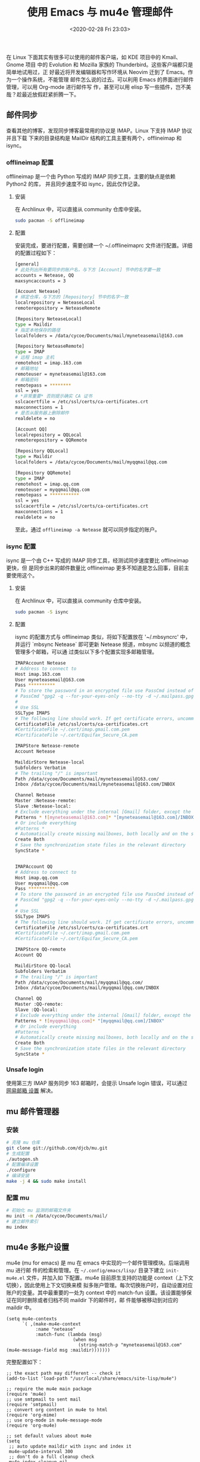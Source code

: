 #+TITLE: 使用 Emacs 与 mu4e 管理邮件
#+DATE: <2020-02-28 Fri 23:03>
#+LAYOUT: post
#+CATEGORIES: Linux, Emacs
#+TAGS: Emacs, Linux, mu4e, mail

 在 Linux 下面其实有很多可以使用的邮件客户端，如 KDE 项目中的 Kmail、Gnome 项目
 中的 Evolution 和 Mozilla 家族的 Thunderbird。这些客户端都只是简单地试用过，正
 好最近将开发编辑器和写作环境从 Neovim 迁到了 Emacs。作为一个操作系统，不能管理
 邮件怎么说的过去。可以利用 Emacs 的界面进行邮件管理，可以用 Org-mode 进行邮件写
 作，甚至可以用 elisp 写一些插件，岂不美哉？趁最近放假赶紧折腾一下。
 
#+HTML: <!-- more -->

** 邮件同步
查看其他的博客，发现同步博客最常用的协议是 IMAP。Linux 下支持 IMAP 协议并且下载
下来的目录结构是 MailDir 结构的工具主要有两个，offlineimap 和 isync。
*** offlineimap 配置
offlineimap 是一个由 Python 写成的 IMAP 同步工具，主要的缺点是依赖 Python2 的库，
并且同步速度不如 isync，因此仅作记录。
**** 安装
在 Archlinux 中，可以直接从 community 仓库中安装。
#+begin_src sh
  sudo pacman -S offlineimap
#+end_src
**** 配置
安装完成，要进行配置，需要创建一个 ~/.offlineimaprc 文件进行配置。详细的配置过程如下： 
#+begin_src bash
  [general]
  # 此处列出所有要同步的账户名，与下方 [Account] 节中的名字要一致
  accounts = Netease, QQ
  maxsyncaccounts = 3

  [Account Netease]
  # 绑定仓库，与下方的 [Repository] 节中的名字一致
  localrepository = NeteaseLocal
  remoterepository = NeteaseRemote

  [Repository NeteaseLocal]
  type = Maildir
  # 指定本地保存的路径
  localfolders = /data/cycoe/Documents/mail/myneteasemail@163.com

  [Repository NeteaseRemote]
  type = IMAP
  # 远程 imap 主机
  remotehost = imap.163.com
  # 邮箱地址
  remoteuser = myneteasemail@163.com
  # 邮箱密码
  remotepass = ********
  ssl = yes
  # *非常重要* 否则提示确实 CA 证书
  sslcacertfile = /etc/ssl/certs/ca-certificates.crt
  maxconnections = 1
  # 是否从服务器上删除邮件
  realdelete = no

  [Account QQ]
  localrepository = QQLocal
  remoterepository = QQRemote

  [Repository QQLocal]
  type = Maildir
  localfolders = /data/cycoe/Documents/mail/myqqmail@qq.com

  [Repository QQRemote]
  type = IMAP
  remotehost = imap.qq.com
  remoteuser = myqqmail@qq.com
  remotepass = ***********
  ssl = yes
  sslcacertfile = /etc/ssl/certs/ca-certificates.crt
  maxconnections = 1
  realdelete = no
#+end_src
至此，通过 =offlineimap -a Netease= 就可以同步指定的账户。
*** isync 配置
isync 是一个由 C++ 写成的 IMAP 同步工具，经测试同步速度要比 offlineimap 更快，但
是同步出来的邮件数量比 offlineimap 更多不知道是怎么回事，目前主要使用这个。
**** 安装
在 Archlinux 中，可以直接从 community 仓库中安装。
#+begin_src sh
  sudo pacman -S isync
#+end_src
**** 配置
isync 的配置方式与 offlineimap 类似，将如下配置放在 '~/.mbsyncrc' 中，并运行
`mbsync Netease` 即可更新 Netease 频道，mbsync 以频道的概念管理多个邮箱，可以通
过类似以下多个配置实现多邮箱管理。
#+begin_src bash
  IMAPAccount Netease
  # Address to connect to
  Host imap.163.com
  User myneteasemail@163.com
  Pass **********
  # To store the password in an encrypted file use PassCmd instead of Pass
  # PassCmd "gpg2 -q --for-your-eyes-only --no-tty -d ~/.mailpass.gpg"
  #
  # Use SSL
  SSLType IMAPS
  # The following line should work. If get certificate errors, uncomment the two following lines and read the "Troubleshooting" section.
  CertificateFile /etc/ssl/certs/ca-certificates.crt
  #CertificateFile ~/.cert/imap.gmail.com.pem
  #CertificateFile ~/.cert/Equifax_Secure_CA.pem

  IMAPStore Netease-remote
  Account Netease

  MaildirStore Netease-local
  Subfolders Verbatim
  # The trailing "/" is important
  Path /data/cycoe/Documents/mail/myneteasemail@163.com/
  Inbox /data/cycoe/Documents/mail/myneteasemail@163.com/INBOX

  Channel Netease
  Master :Netease-remote:
  Slave :Netease-local:
  # Exclude everything under the internal [Gmail] folder, except the interesting folders
  Patterns * ![myneteasemail@163.com]* "[myneteasemail@163.com]/INBOX"
  # Or include everything
  #Patterns *
  # Automatically create missing mailboxes, both locally and on the server
  Create Both
  # Save the synchronization state files in the relevant directory
  SyncState *


  IMAPAccount QQ
  # Address to connect to
  Host imap.qq.com
  User myqqmail@qq.com
  Pass **********
  # To store the password in an encrypted file use PassCmd instead of Pass
  # PassCmd "gpg2 -q --for-your-eyes-only --no-tty -d ~/.mailpass.gpg"
  #
  # Use SSL
  SSLType IMAPS
  # The following line should work. If get certificate errors, uncomment the two following lines and read the "Troubleshooting" section.
  CertificateFile /etc/ssl/certs/ca-certificates.crt
  #CertificateFile ~/.cert/imap.gmail.com.pem
  #CertificateFile ~/.cert/Equifax_Secure_CA.pem

  IMAPStore QQ-remote
  Account QQ

  MaildirStore QQ-local
  Subfolders Verbatim
  # The trailing "/" is important
  Path /data/cycoe/Documents/mail/myqqmail@qq.com/
  Inbox /data/cycoe/Documents/mail/myqqmail@qq.com/INBOX

  Channel QQ
  Master :QQ-remote:
  Slave :QQ-local:
  # Exclude everything under the internal [Gmail] folder, except the interesting folders
  Patterns * ![myqqmail@qq.com]* "[myqqmail@qq.com]/INBOX"
  # Or include everything
  #Patterns *
  # Automatically create missing mailboxes, both locally and on the server
  Create Both
  # Save the synchronization state files in the relevant directory
  SyncState *
#+end_src
*** Unsafe login
使用第三方 IMAP 服务同步 163 邮箱时，会提示 Unsafe login 错误，可以通过 [[http://config.mail.163.com/settings/imap/index.jsp?uid=xxxxxx@163.com][网易邮箱
设置]] 解决。

** mu 邮件管理器
*** 安装
#+begin_src bash
  # 克隆 mu 仓库
  git clone git://github.com/djcb/mu.git
  # 生成配置
  ./autogen.sh
  # 配置编译设置
  ./configure
  # 编译安装
  make -j 4 && sudo make install
#+end_src
*** 配置 mu
#+begin_src bash
  # 初始化 mu 监测的邮箱文件夹
  mu init -m /data/cycoe/Documents/mail/
  # 建立邮件索引
  mu index
#+end_src
** mu4e 多账户设置
mu4e (mu for emacs) 是 mu 在 emacs 中实现的一个邮件管理模块。后端调用 mu 进行邮
件的检索和管理。在 =~/.config/emacs/lisp/= 目录下建立 =init-mu4e.el= 文件，并加入如
下配置。mu4e 目前原生支持的功能是 context（上下文切换），因此使用上下文切换来模
拟多账户管理。每次切换账户时，自动设置对应账户的变量。其中最重要的一处为 context
中的 match-fun 设置。该设置能够保证在同时删除或者归档不同 maildir 下的邮件时，邮
件能够被移动到对应的 maildir 中。
#+begin_src elisp
  (setq mu4e-contexts
        `( ,(make-mu4e-context
             :name "netease"
             :match-func (lambda (msg)
                           (when msg
                             (string-match-p "myneteasemail@163.com" (mu4e-message-field msg :maildir)))))))
#+end_src 
完整配置如下：
#+begin_src elisp
  ;; the exact path may different -- check it
  (add-to-list 'load-path "/usr/local/share/emacs/site-lisp/mu4e")

  ;; require the mu4e main package
  (require 'mu4e)
  ;; use smtpmail to sent mail
  (require 'smtpmail)
  ;; convert org content in mu4e to html
  (require 'org-mime)
  ;; use org-mode in mu4e-message-mode
  (require 'org-mu4e)

  ;; set default values about mu4e
  (setq
   ;; auto update maildir with isync and index it
   mu4e-update-interval 300
   ;; don't do a full cleanup check
   mu4e-index-cleanup nil
   ;; don't consider up-to-date dirs
   mu4e-index-lazy-check t
   ;; show images in message mode
   mu4e-view-show-images t
   ;; set the default download dir for attachment
   mu4e-attachment-dir "/data/cycoe/downloads"
   ;; prefer html view
   mu4e-view-prefer-html t
   ;; don't save message to sent messages, gmail/imap takes care of this
   ;; (see the documentation for `mu4e-sent-messages-behavior' if you have
   ;; additional non-gmail addresses and want assign them different
   ;; behavior.)
   mu4e-sent-messages-behavior 'delete
   )

  ;; set default values for sending mails
  (setq
   ;; user agent when send mail
   mail-user-agent 'mu4e-user-agent
   ;; 设置邮件发送方法为 smtpmail
   message-send-mail-function 'smtpmail-send-it
   ;; 根据 from 邮件头使用正确的账户上下文发送 email.
   message-sendmail-envelope-from 'header
   ;; 设置邮箱认证加密方式
   smtpmail-stream-type 'ssl
   ;; don't keep message buffers around
   message-kill-buffer-on-exit t
   )

  ;; some information about me
  (setq
   user-full-name  "Cycoe Joo"
   ;; set a mail address list using when reply a message
   mu4e-user-mail-address-list '("myneteasemail@163.com"
                                 "myqqmail@qq.com")
   mu4e-compose-signature
   (concat
    "Cycoe\n"
    "BLOG https://cycoe.cc\n")
   )

  ;; 该函数基于当前所在的 maildir 来判定所账户上下文。
  ;; (defun mu4e-message-maildir-matches (msg rx)
  ;;   (when rx
  ;;     (if (listp rx)
  ;;         ;; If rx is a list, try each one for a match
  ;;         (or (mu4e-message-maildir-matches msg (car rx))
  ;;             (mu4e-message-maildir-matches msg (cdr rx)))
  ;;       ;; Not a list, check rx
  ;;       (string-match rx (mu4e-message-field msg :maildir)))))

  ;; 设置 mu4e 上下文
  (setq mu4e-contexts
        `( ,(make-mu4e-context
             :name "Netease"
             :enter-func (lambda ()
                           (mu4e-message "Entering Netease context")
                           ;; update index after switch context, otherwise the
                           ;; counting is not updated
                           (mu4e-update-index))
             :leave-func (lambda () (mu4e-message "Leaving Netease context"))
             ;; we match based on the contact-fields of the message
             :match-func (lambda (msg)
                           (when msg
                             (string-match-p "myneteasemail@163.com" (mu4e-message-field msg :maildir))))

             :vars '((user-mail-address             . "myneteasemail@163.com")
                     (mu4e-sent-folder              . "/myneteasemail@163.com/Sent")
                     (mu4e-drafts-folder            . "/myneteasemail@163.com/Drafts")
                     (mu4e-trash-folder             . "/myneteasemail@163.com/Trash")
                     (mu4e-refile-folder            . "/myneteasemail@163.com/Refile")
                     (smtpmail-smtp-user            . "myneteasemail@163.com")
                     (smtpmail-default-smtp-server  . "smtp.163.com")
                     (smtpmail-smtp-server          . "smtp.163.com")
                     (smtpmail-smtp-service         . 994)
                     (mu4e-get-mail-command         . "mbsync Netease")
                     (mu4e-maildir-shortcuts . (("/myneteasemail@163.com/INBOX"   . ?i)
                                                ("/myneteasemail@163.com/Sent"    . ?s)
                                                ("/myneteasemail@163.com/Refile"  . ?r)
                                                ("/myneteasemail@163.com/Trash"   . ?t)
                                                ("/myneteasemail@163.com/Drafts"  . ?d)))
                     (mu4e-bookmarks . ( ("maildir:/myneteasemail@163.com/INBOX AND flag:unread AND NOT flag:trashed"   "Unread messages"        ?u)
                                         ("maildir:/myneteasemail@163.com/INBOX AND date:today..now"                    "Today's messages"       ?t)
                                         ("maildir:/myneteasemail@163.com/INBOX AND date:7d..now"                       "Last 7 days"            ?w)
                                         ("maildir:/myneteasemail@163.com/INBOX AND date:1d..now"                       "Last 1 days"            ?o)
                                         ("maildir:/myneteasemail@163.com/INBOX"                                        "Inbox"                  ?i)
                                         ("maildir:/myneteasemail@163.com/Sent"                                         "Sent"                   ?s)
                                         ("maildir:/myneteasemail@163.com/Refile"                                       "Refile"                 ?r)
                                         ("maildir:/myneteasemail@163.com/Trash"                                        "Trash"                  ?t)
                                         ("maildir:/myneteasemail@163.com/Drafts"                                       "Drafts"                 ?d)
                                         ("maildir:/myneteasemail@163.com/INBOX AND mime:image/*"                       "Messages with images"   ?p)))
                     ))

           ,(make-mu4e-context
             :name "QQ"
             :enter-func (lambda ()
                           (mu4e-message "Switch to the QQ context")
                           (mu4e-update-index))
             :match-func (lambda (msg)
                           (when msg
                             (string-match-p "myqqmail@qq.com" (mu4e-message-field msg :maildir))))

             :vars '((user-mail-address             . "myqqmail@qq.com")
                     (mu4e-sent-folder              . "/myqqmail@qq.com/Sent")
                     (mu4e-drafts-folder            . "/myqqmail@qq.com/Drafts")
                     (mu4e-trash-folder             . "/myqqmail@qq.com/Trash")
                     (mu4e-refile-folder            . "/myqqmail@qq.com/Refile")
                     (smtpmail-smtp-user            . "myqqmail@qq.com")
                     (smtpmail-default-smtp-server  . "smtp.qq.com")
                     (smtpmail-smtp-server          . "smtp.qq.com")
                     (smtpmail-smtp-service         . 465)
                     (mu4e-get-mail-command         . "mbsync QQ")
                     (mu4e-maildir-shortcuts . (("/myqqmail@qq.com/INBOX"   . ?i)
                                                ("/myqqmail@qq.com/Sent"    . ?s)
                                                ("/myqqmail@qq.com/Refile"  . ?r)
                                                ("/myqqmail@qq.com/Trash"   . ?t)
                                                ("/myqqmail@qq.com/Drafts"  . ?d)))
                     (mu4e-bookmarks . ( ("maildir:/myqqmail@qq.com/INBOX AND flag:unread AND NOT flag:trashed"   "Unread messages"        ?u)
                                         ("maildir:/myqqmail@qq.com/INBOX AND date:today..now"                    "Today's messages"       ?t)
                                         ("maildir:/myqqmail@qq.com/INBOX AND date:7d..now"                       "Last 7 days"            ?w)
                                         ("maildir:/myqqmail@qq.com/INBOX AND date:1d..now"                       "Last 1 days"            ?o)
                                         ("maildir:/myqqmail@qq.com/INBOX"                                        "Inbox"                  ?i)
                                         ("maildir:/myqqmail@qq.com/Sent"                                         "Sent"                   ?s)
                                         ("maildir:/myqqmail@qq.com/Refile"                                       "Refile"                 ?r)
                                         ("maildir:/myqqmail@qq.com/Trash"                                        "Trash"                  ?t)
                                         ("maildir:/myqqmail@qq.com/Drafts"                                       "Drafts"                 ?d)
                                         ("maildir:/myqqmail@qq.com/INBOX AND mime:image/*"                       "Messages with images"   ?p)))
                     ))))

  ;; start with the first (default) context;
  ;; default is to ask-if-none (ask when there's no context yet, and none match)
  (setq mu4e-context-policy 'pick-first)

  (provide 'init-mu4e)
#+end_src
** 配置 smtp 发送邮件
emcas 可以使用 smtpmail 发送邮件，会自动读取 =~/.authinfo= 文件中的账户和密码，因
此需要在该文件中配置 smtp 相关信息。
#+begin_src bash
  machine smtp.163.com login myneteasemail@163.com password xxxxxxxxxx
  machine smtp.qq.com login myqqmail@qq.com password xxxxxxxxxx
#+end_src
** 使用 Org mode 编辑新邮件
使用 Emacs 管理邮件的一大优势就是可以借助强大的 Org-mode 来写邮件，并自动导出为
HTML 邮件。生成的邮件为 multipart 的邮件，也就是说同时有 plain 部分和 HTML 部分
可选。但在实际使用中，=(org-mime-htmlize)= 确实能够将邮件转化为 multipart 邮件，
但是不知道为什么最后发送出去的邮件只有一个部分。要实现该功能需要在
=~/.config/emacs/lisp/init-mu4e.el= 中加入如下配置。
#+begin_src elisp
  ;; convert org content in mu4e to html and send
  (require 'org-mime)
  ;; convert org content in mu4e to html and send
  (require 'org-mu4e)

  ;; auto enable the org-mu4e-compose-org-mode when enter the mu4e-compose-mode
  (add-hook 'mu4e-compose-mode-hook
            (defun do-compose-stuff ()
              (org-mu4e-compose-org-mode)))

  (defun htmlize-and-send ()
    "When in an org-mu4e-compose-org-mode message, htmlize and send it."
    (interactive)
    (when (member 'org~mu4e-mime-switch-headers-or-body post-command-hook)
      (org-mime-htmlize)
      (message-send-and-exit)))

  (add-hook 'org-ctrl-c-ctrl-c-hook 'htmlize-and-send t)
#+end_src
** 将邮件加入 TODO 列表中
如果想要将某封邮件加入代办事项用于记录，可以将如下代码加入 =init-mu4e.el= 中
#+begin_src elisp
  ;; store link to message if in header view, not to header query
  (setq org-mu4e-link-query-in-headers-mode nil)
  ;; use org-capture to add a new todo
  (setq org-capture-templates
        '(("t" "todo" entry (file+headline "/data/cycoe/Documents/Orgs/TODO.org" "Tasks")
           "* TODO [#A] %?\nSCHEDULED: %(org-insert-time-stamp (org-read-date nil t \"+0d\"))\n%a\n")))
#+end_src
至此，在 mu4e 的 header view 或者是 message view 中，输入 =org-capture= 即可自动将
邮件作为代办事项加入到 =/data/cycoe/Documents/Orgs/TODO.org= 中。

